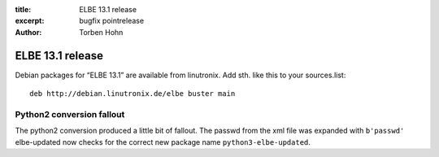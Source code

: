 :title: ELBE 13.1 release
:excerpt: bugfix pointrelease
:author: Torben Hohn

=================
ELBE 13.1 release
=================


Debian packages for “ELBE 13.1” are available from linutronix. Add sth.
like this to your sources.list:

::

   deb http://debian.linutronix.de/elbe buster main

Python2 conversion fallout
==========================

The python2 conversion produced a little bit of fallout. The passwd from
the xml file was expanded with ``b'passwd'`` elbe-updated now checks for
the correct new package name ``python3-elbe-updated``.
